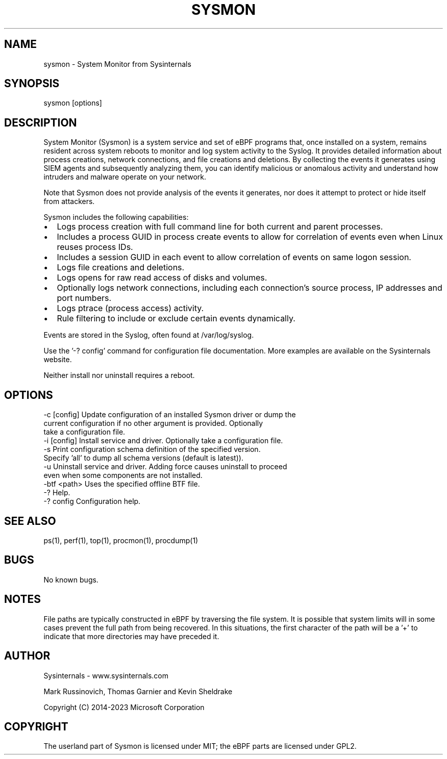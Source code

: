 .\" Manpage for Sysinternals Sysmon For Linux.
.\" Contact via http://github/Sysinternals to correct errors or typos.
.TH SYSMON 8 "4 Oct 2023" "1.3.1" "System Manager's Manual"

.SH NAME
sysmon \- System Monitor from Sysinternals

.SH SYNOPSIS
sysmon [options]

.SH DESCRIPTION
System Monitor (Sysmon) is a system service and set of eBPF programs that,
once installed on a system, remains resident across system reboots to monitor
and log system activity to the Syslog. It provides detailed information about
process creations, network connections, and file creations and deletions. By
collecting the events it generates using SIEM agents and subsequently analyzing
them, you can identify malicious or anomalous activity and understand how
intruders and malware operate on your network.

Note that Sysmon does not provide analysis of the events it generates, nor does
it attempt to protect or hide itself from attackers.

Sysmon includes the following capabilities:

.IP \[bu] 2
Logs process creation with full command line for both current and parent
processes.
.IP \[bu]
Includes a process GUID in process create events to allow for correlation of
events even when Linux reuses process IDs.
.IP \[bu]
Includes a session GUID in each event to allow correlation of events on same
logon session.
.IP \[bu]
Logs file creations and deletions.
.IP \[bu]
Logs opens for raw read access of disks and volumes.
.IP \[bu]
Optionally logs network connections, including each connection’s source
process, IP addresses and port numbers.
.IP \[bu]
Logs ptrace (process access) activity.
.IP \[bu]
Rule filtering to include or exclude certain events dynamically.

.PP
Events are stored in the Syslog, often found at /var/log/syslog.

Use the '\-? config' command for configuration file documentation. More
examples are available on the Sysinternals website.

Neither install nor uninstall requires a reboot.

.SH OPTIONS
  \-c [config]   Update configuration of an installed Sysmon driver or dump the
                current configuration if no other argument is provided. Optionally
                take a configuration file.
  \-i [config]   Install service and driver. Optionally take a configuration file.
  \-s            Print configuration schema definition of the specified version.
                Specify 'all' to dump all schema versions (default is latest)).
  \-u            Uninstall service and driver. Adding force causes uninstall to proceed
                even when some components are not installed.
  \-btf <path>   Uses the specified offline BTF file.
  \-?            Help.
  \-? config     Configuration help.

.SH SEE ALSO
ps(1), perf(1), top(1), procmon(1), procdump(1)

.SH BUGS
No known bugs.

.SH NOTES
File paths are typically constructed in eBPF by traversing the file system.
It is possible that system limits will in some cases prevent the full path
from being recovered. In this situations, the first character of the path will
be a '+' to indicate that more directories may have preceded it.

.SH AUTHOR
Sysinternals - www.sysinternals.com

Mark Russinovich, Thomas Garnier and Kevin Sheldrake

Copyright (C) 2014-2023 Microsoft Corporation

.SH COPYRIGHT
The userland part of Sysmon is licensed under MIT; the eBPF parts are licensed
under GPL2.


